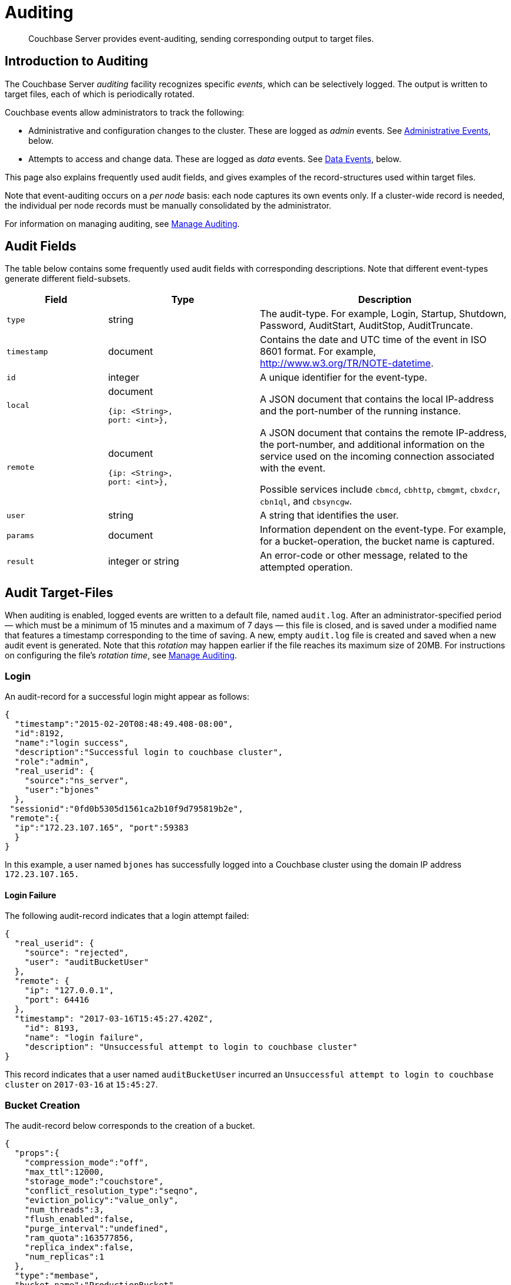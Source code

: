 = Auditing
:page-aliases: security:security-auditing

[abstract]
Couchbase Server provides event-auditing, sending corresponding output to target files.

[#introduction-to-auditing]
== Introduction to Auditing

The Couchbase Server _auditing_ facility recognizes specific _events_, which can be selectively logged.
The output is written to target files, each of which is periodically rotated.

Couchbase events allow administrators to track the following:

* Administrative and configuration changes to the cluster.
These are logged as _admin_ events.
See xref:learn:security/auditing.adoc#administrative-events[Administrative Events], below.

* Attempts to access and change data.
These are logged as _data_ events.
See xref:learn:security/auditing.adoc#data-events[Data Events], below.

This page also explains frequently used audit fields, and gives examples of the record-structures used within target files.

Note that event-auditing occurs on a _per node_ basis: each node captures its own events only.
If a cluster-wide record is needed, the individual per node records must be manually consolidated by the administrator.

For information on managing auditing, see xref:manage:manage-security/manage-auditing.adoc[Manage Auditing].

== Audit Fields

The table below contains some frequently used audit fields with corresponding descriptions.
Note that different event-types generate different field-subsets.

[cols="2,3,5"]
|===
| Field | Type | Description

| `type`
| string
| The audit-type.
For example, Login, Startup, Shutdown, Password, AuditStart, AuditStop, AuditTruncate.

| `timestamp`
| document
| Contains the date and UTC time of the event in ISO 8601 format.
For example, http://www.w3.org/TR/NOTE-datetime[^].

| `id`
| integer
| A unique identifier for the event-type.

| `local`
a|
document

[source,json]
----
{ip: <String>,
port: <int>},
----
| A JSON document that contains the local IP-address and the port-number of the running instance.

| `remote`
a|
document

[source,json]
----
{ip: <String>,
port: <int>},
----
| A JSON document that contains the remote IP-address, the port-number, and additional information on the service used on the incoming connection associated with the event.

Possible services include `cbmcd`, `cbhttp`, `cbmgmt`, `cbxdcr`, `cbn1ql`, and `cbsyncgw`.

| `user`
| string
| A string that identifies the user.

| `params`
| document
| Information dependent on the event-type.
For example, for a bucket-operation, the bucket name is captured.

| `result`
| integer or string
| An error-code or other message, related to the attempted operation.
|===

== Audit Target-Files

When auditing is enabled, logged events are written to a default file, named `audit.log`.
After an administrator-specified period — which must be a minimum of 15 minutes and a maximum of 7 days — this file is closed, and is saved under a modified name that features a timestamp corresponding to the time of saving.
A new, empty `audit.log` file is created and saved when a new audit event is generated.
Note that this _rotation_ may happen earlier if the file reaches its maximum size of 20MB.
For instructions on configuring the file's _rotation time_, see xref:manage:manage-security/manage-auditing.adoc[Manage Auditing].

=== Login

An audit-record for a successful login might appear as follows:

[source,json]
----
{
  "timestamp":"2015-02-20T08:48:49.408-08:00",
  "id":8192,
  "name":"login success",
  "description":"Successful login to couchbase cluster",
  "role":"admin",
  "real_userid": {
    "source":"ns_server",
    "user":"bjones"
  },
 "sessionid":"0fd0b5305d1561ca2b10f9d795819b2e",
 "remote":{
  "ip":"172.23.107.165", "port":59383
  }
}
----

In this example, a user named `bjones` has successfully logged into a Couchbase cluster using the domain IP address `172.23.107.165.`

==== Login Failure

The following audit-record indicates that a login attempt failed:

[source,json]
----
{
  "real_userid": {
    "source": "rejected",
    "user": "auditBucketUser"
  },
  "remote": {
    "ip": "127.0.0.1",
    "port": 64416
  },
  "timestamp": "2017-03-16T15:45:27.420Z",
    "id": 8193,
    "name": "login failure",
    "description": "Unsuccessful attempt to login to couchbase cluster"
}
----

This record indicates that a user named `auditBucketUser` incurred an `Unsuccessful attempt to login to couchbase cluster` on `2017-03-16` at `15:45:27`.

=== Bucket Creation

The audit-record below corresponds to the creation of a bucket.

[source,json]
----
{
  "props":{
    "compression_mode":"off",
    "max_ttl":12000,
    "storage_mode":"couchstore",
    "conflict_resolution_type":"seqno",
    "eviction_policy":"value_only",
    "num_threads":3,
    "flush_enabled":false,
    "purge_interval":"undefined",
    "ram_quota":163577856,
    "replica_index":false,
    "num_replicas":1
  },
  "type":"membase",
  "bucket_name":"ProductionBucket",
  "real_userid":{
    "source":"ns_server",
    "user":"Administrator"
  },
  "sessionid":"5dd53fe63703c7fdc45ff75596e39a35",
  "remote":{
    "ip":"127.0.0.1",
    "port":61908
  },
  "timestamp":"2018-02-07T15:22:54.960Z",
  "id":8201,
  "name":"create bucket",
  "description":"Bucket was created"
}
----

This record indicates that a `Bucket was created` on `2018-02-07` at `15:22:54`; that the bucket was named `ProductionBucket`; and that its eviction-policy was defined as `value_only`.
The bucket was created by the system's `Full Administrator`.

=== Bucket TTL Modification

The audit-record below corresponds to the modification of Bucket TTL, for the bucket created immediately above.

[source,json]
----
{
  "props":{
    "max_ttl":15000,
    "storage_mode":"couchstore",
    "eviction_policy":"value_only",
    "num_threads":3,
    "flush_enabled":false,
    "purge_interval":"undefined",
    "ram_quota":163577856,
    "num_replicas":1
  },
  "type":"membase",
  "bucket_name":"ProductionBucket",
  "real_userid":{
    "source":"ns_server",
    "user":"Administrator"
  },
  "sessionid":"12774a2e146c650eeed8c6d9486857ad",
  "remote":{
      "ip":"127.0.0.1","port":61966
  },
  "timestamp":"2018-02-07T15:23:51.350Z",
  "id":8202,
  "name":"modify bucket",
  "description":"Bucket was modified"
}
----

=== User Creation

The audit-record below corresponds to the creation of a user.

[source,json]
----
{
  "roles": [
    "ro_admin"
  ],
  "identity": {
    "source": "builtin",
    "user": "auditBucketUser2"
  },
  "real_userid": {
    "source": "ns_server",
    "user": "Administrator"
  },
  "sessionid": "dca284b5efe1937a1a4085ef88c2fbcb",
  "remote": {
    "ip": "127.0.0.1",
    "port": 64416
  },
  "timestamp": "2017-03-16T15:44:32.254Z",
  "id": 8232,
  "name": "set user",
  "description": "User was added or updated"
}
----

This record indicates that a user named `auditBucketUser2` was created by the `Full Administator` on `2017-03-16` at `15:44:32`; and that the user was given the role of `ro_admin`.

=== Index Creation

The following audit-record indicates that an index was created or updated:

[source,json]
----
{
  "timestamp": "2017-03-16T16:12:36.198Z",
  "real_userid": {
    "source": "ns_server",
    "user": "Administrator"
  },
  "index_name": "def-airportname",
  "id": 24577,
  "name": "Create/Update index",
  "description": "FTS index was created/Updated"
}
----

This record indicates that an `FTS` index named `def-airportname` was created or updated on `201703-16` at `16:12:36`.

[#administrative-events]
== Event-List Tables

The events listed in the following tables support the auditing of administrative and configuration changes made to the cluster.
Each table corresponds to one of the event-groups whereby events are listed in Couchbase Web Console; in the *Events* panel, accessed under the *Auditing* tab of the Couchbase Web Console *Security* screen.
See xref:manage:manage-security/manage-auditing.adoc[Manage Auditing], for details.

In each table, the first column (at the left) features the event-name; the second the event-description; the third the event-group heading (thereby repeating the table's title, so as to ensure readability throughout the longer tables); and the fourth, the event _type_ &#8212; whether the event describes a change to _administrative status_ or to _data_.

The tables &#8212; which are for the xref:learn:security/auditing.adoc#rest-api-event-list-table[REST API], the xref:learn:security/auditing.adoc#data-service-event-list-table[Data Service], the xref:learn:security/auditing.adoc#query-service-event-list-table[Query Service], the xref:learn:security/auditing.adoc#eventing-service-event-list-table[Eventing Service], he xref:learn:security/auditing.adoc#analytics-service-event-list-table[Analytics Service], xref:learn:security/auditing.adoc#views-event-list-table[Views], and xref:learn:security/auditing.adoc#audit-event-list-table[Audit] &#8212; are as follows.

[#rest-api-event-list-table]
=== REST API Events

[cols="2,3,1,1"]
|===
| *Name* | *Description* | *Group* | *Type*
| mutate document | Document was mutated via the REST API | REST API | Admin
| read document | Document was read via the REST API | REST API | Admin
| alert email sent | An alert email was successfully sent | REST API | Admin
| login success | Successful login to cluster | REST API | Admin
| login failure | Unsuccessful attempt to login to cluster | REST API | Admin
| delete user | User was deleted | REST API | Admin
| user credentials change | User credentials were changed | REST API | Admin
| add node | Node was added to the cluster | REST API | Admin
| remove node | Node was removed from the cluster | REST API | Admin
| failover nodes | Nodes that were failed over | REST API | Admin
| enter node recovery | Entered node recovery | REST API | Admin
| rebalance initiated | Rebalance was initiated | REST API | Admin
| create bucket | Bucket was created | REST API | Admin
| modify bucket | Bucket was modified | REST API | Admin
| delete bucket | Bucket was deleted | REST API | Admin
| flush bucket | Bucket was flushed | REST API | Admin
| start loading sample | Started loading sample | REST API | Admin
| disk storage conf | Disk storage configuration was set | REST API | Admin
| rename node | The node was renamed | REST API | Admin
| setup node services | The services were set for the node | REST API | Admin
| change cluster settings | Cluster settings were changed | REST API | Admin
| add group |Server group was added | REST API | Admin
| delete group | Server group was deleted | REST API | Admin
| update group| Server group was updated | REST API | Admin
| xdcr create cluster ref | Remote cluster reference was created | REST API | Admin
| xdcr update cluster ref | Remote cluster reference was updated | REST API | Admin
| xdcr delete cluster ref | Remote cluster reference was deleted | REST API | Admin
| xdcr create replication | XDCR replication was created | REST API | Admin
| xdcr update replication | XDCR replication was updated | REST API | Admin
| xdcr cancel replication | XDCR replication was canceled | REST API | Admin
| xdcr update global settings | Global XDCR settings were updated | REST API | Admin
| enable auto failover |Auto Failover was enabled | REST API | Admin
| disable auto failover | Auto Failover was disabled | REST API | Admin
| reset auto failover count | Count for Auto Failover was reset | REST API | Admin
| enable cluster alerts | Cluster alerts were enabled | REST API | Admin
| disable cluster alerts | Cluster alerts were disabled | REST API | Admin
| modify compaction settings | Compaction settings were modified | REST API | Admin
| regenerate certificate | Self-signed SSL certificate was regenerated | REST API | Admin
| setup saslauthd | Saslauthd settings were modified | REST API | Admin
| internal settings | Internal Settings | REST API | Admin
| upload cluster ca | Upload cluster CA | REST API | Admin
| reload node certificate | Reload node certificate chain and pkey from inbox | REST API | Admin
| modify index storage mode | Modify Index Storage Mode | REST API | Admin
| set user | User was added or updated | REST API | Admin
| master password change | Master password change was requested | REST API | Admin
| encryption key rotation | Encryption key rotation was requested | REST API | Admin
| password policy | Password policy was changed | REST API | Admin
| client cert auth | Client certificate authentication settings changed | REST API | Admin
| security settings | Security Settings | REST API | Admin
| start log collection | Log collection run was started | REST API | Admin
| modify log redaction settings | Log redaction settings were modified | REST API | Admin
| configured audit daemon | loaded configuration file for audit daemon | REST API | Admin
| modify index settings | Index service settings were modified | REST API | Admin
| modify query settings | Query service settings were modified | REST API | Admin
| set user group | User group was added or updated | REST API | Admin
| delete user group | User group was deleted | REST API | Admin
| modify ldap settings | Ldap settings were modified | REST API | Admin
| developer preview settings | Developer preview settings | REST API | Admin
| license settings | License Settings | REST API | Admin
| set user profile | UI profile was added or updated | REST API | Admin
| delete user profile| UI profile was deleted | REST API | Admin
| modify retry rebalance | Retry rebalance settings were modified | REST API | Admin
| enable auto reprovision | Auto reprovision was enabled | REST API | Admin
| disable auto reprovision | Auto reprovision was disabled | REST API | Admin
| failover settings | Failover settings | REST API | Admin
| logout success | Successful logout of couchbase cluster | REST API | Admin
|===

[#data-service-event-list-table]
=== Data Service Events

[cols="2,3,1,1"]
|===
| *Name* | *Description* | *Group* | *Type*
| opened DCP connection | opened DCP connection | Data Service | Admin
| external memcached bucket flush | External user flushed the content of a memcached bucket | Data Service | Admin
| invalid packet | Rejected an invalid packet | Data Service | Admin
| authentication succeeded | Authentication to the cluster succeeded | Data Service | Admin
| document read | Document was read | Data Service | Data
| document locked | Document was locked | Data Service | Data
| document modify | Document was modified | Data Service | Data
| document delete | Document was deleted | Data Service | Data
| select bucket | The specified bucket was selected | Data Service | Admin
| authentication failed | Authentication to the cluster failed | Data Service | Admin
| command access failure | Access to command is not allowed | Data Service | Admin
| privilege debug configured | The state of the privilege debug mode changed | Data Service | Admin
| privilege debug | Access to a resource was granted due to privilege debug | Data Service | Admin
|===

[#query-service-event-list-table]
=== Query Service Events

[cols="2,3,1,1"]
|===
| *Name* | *Description* | *Group* | *Type*
| SELECT statement | A N1QL SELECT statement was executed | Query Service | Data
| EXPLAIN statement | A N1QL EXPLAIN statement was executed | Query Service | Data
| PREPARE statement | A N1QL PREPARE statement was executed | Query Service | Data
| INFER statement | A N1QL INFER statement was executed | Query Service | Data
| INSERT statement | A N1QL INSERT statement was executed | Query Service | Data
| UPSERT statement | A N1QL UPSERT statement was executed | Query Service | Data
| DELETE statement | A N1QL DELETE statement was executed | Query Service | Data
| UPDATE statement | A N1QL UPDATE statement was executed | Query Service | Data
| MERGE statement | A N1QL MERGE statement was executed | Query Service | Data
| CREATE INDEX statement | A N1QL CREATE INDEX statement was executed | Query Service | Data
| DROP INDEX statement | A N1QL DROP INDEX statement was executed | Query Service | Data
| ALTER INDEX statement | A N1QL ALTER INDEX statement was executed | Query Service | Data
| BUILD INDEX statement | A N1QL BUILD INDEX statement was executed | Query Service | Data
| GRANT ROLE statement | A N1QL GRANT ROLE statement was executed | Query Service | Admin
| REVOKE ROLE statement | A N1QL REVOKE ROLE statement was executed | Query Service | Admin
| UNRECOGNIZED statement | An unrecognized statement was received by the N1QL query engine | Query Service | Admin
| CREATE PRIMARY INDEX statement | A N1QL CREATE PRIMARY INDEX statement was executed | Query Service | Data
| /admin/stats API request | An HTTP request was made to the API at /admin/stats | Query Service | Admin
| /admin/vitals API request | An HTTP request was made to the API at /admin/vitals | Query Service | Admin
| /admin/prepareds API request | An HTTP request was made to the API at /admin/prepareds | Query Service | Admin
| /admin/active_requests API request | An HTTP request was made to the API at /admin/active_requests | Query Service | Admin
| /admin/indexes/prepareds API request | An HTTP request was made to the API at /admin/indexes/prepareds | Query Service | Admin
| /admin/indexes/active_requests API request | An HTTP request was made to the API at /admin/indexes/active_requests | Query Service | Admin
| /admin/indexes/completed_requests API request | An HTTP request was made to the API at /admin/indexes/completed_requests | Query Service | Admin
| /admin/ping API request | An HTTP request was made to the API at /admin/ping | Query Service | Admin
| /admin/config API request | An HTTP request was made to the API at /admin/config | Query Service | Admin
| /admin/ssl_cert API request | An HTTP request was made to the API at /admin/ssl_cert | Query Service | Admin
| /admin/settings API request | An HTTP request was made to the API at /admin/settings | Query Service | Admin
| /admin/clusters API request | An HTTP request was made to the API at /admin/clusters | Query Service | Admin
| /admin/completed_requests API request | An HTTP request was made to the API at /admin/completed_requests | Query Service | Admin
| /admin/functions API request | An HTTP request was made to the API at /admin/functions | Query Service | Admin
| /admin/indexes/functions API request | An HTTP request was made to the API at /admin/indexes/functions | Query Service | Admin
| N1QL configuration | States that N1QL is using audit configuration with specified uuid | Query Service | Admin
|===

[#eventing-service-event-list-table]
=== Eventing Service Events

[cols="7,10,4,3"]
|===
| *Name* | *Description* | *Group* | *Type*
| Create Function | Eventing function definition was created or updated | Eventing Service | Admin
| Delete Function | Eventing function definition was deleted | Eventing Service | Admin
| Fetch Functions | Eventing function definition was read | Eventing Service | Admin
| List Deployed | Eventing deployed functions list was read | Eventing Service | Admin
| Fetch Drafts | Eventing function draft definitions were read | Eventing Service | Admin
| Delete Drafts | Eventing function draft definitions were deleted | Eventing Service | Admin
| Save Draft | Save a draft definition to the store | Eventing Service | Admin
| Start Debug | Start eventing function debugger | Eventing Service | Admin
| Stop Debug | Stop eventing function debugger | Eventing Service | Admin
| Start Tracing | Start tracing eventing function execution | Eventing Service | Admin
| Stop Tracing | Stop tracing eventing function execution | Eventing Service | Admin
| Set Settings | Save settings for a given app | Eventing Service | Admin
| Fetch Config | Get config for eventing | Eventing Service | Admin
| Save Config | Save config for eventing | Eventing Service | Admin
| Cleanup Eventing | Clears up app definitions and settings from metakv | Eventing Service | Admin
| Get Settings | Get settings for a given app | Eventing Service | Admin
| Import Functions | Import a list of functions | Eventing Service | Admin
| Export Functions | Export the list of functions | Eventing Service | Admin
| List Running | Eventing running function list was read | Eventing Service | Admin
|===

[#analytics-service-event-list-table]
=== Analytics Service Events

[cols="7,10,4,3"]
|===
| *Name* | *Description* | *Group* | *Type*
| Service configuration change | A successful service configuration change was made | Analytics Service | Admin
| Node configuration change | A successful node configuration change was made | Analytics Service | Admin
|===

[#views-event-list-table]
=== Views Events

[cols="7,10,3,3"]
|===
| *Name* | *Description* | *Group* | *Type*
| Create Design Doc | Design Doc is Created | Views | Data
| Delete Design Doc | Design Doc is Deleted | Views | Data
| Query DDoc Meta Data |Design Doc Meta Data Query Request | Views | Data
| View Query | View Query Request | Views | Data
| Update Design Doc | Design Doc is Updated | Views | Data
| Audit Configuration Change | Change in Audit Configuration | Views | Data
|===

[#audit-event-list-table]
|=== Audit Events
[cols="7,10,3,3"]
|===
| *Name* | *Description* | *Group* | *Type*
| configured audit daemon | Loaded configuration file for audit daemon | Audit | Admin
| shutting down audit daemon | The audit daemon is being shut down | Audit | Admin
|===
